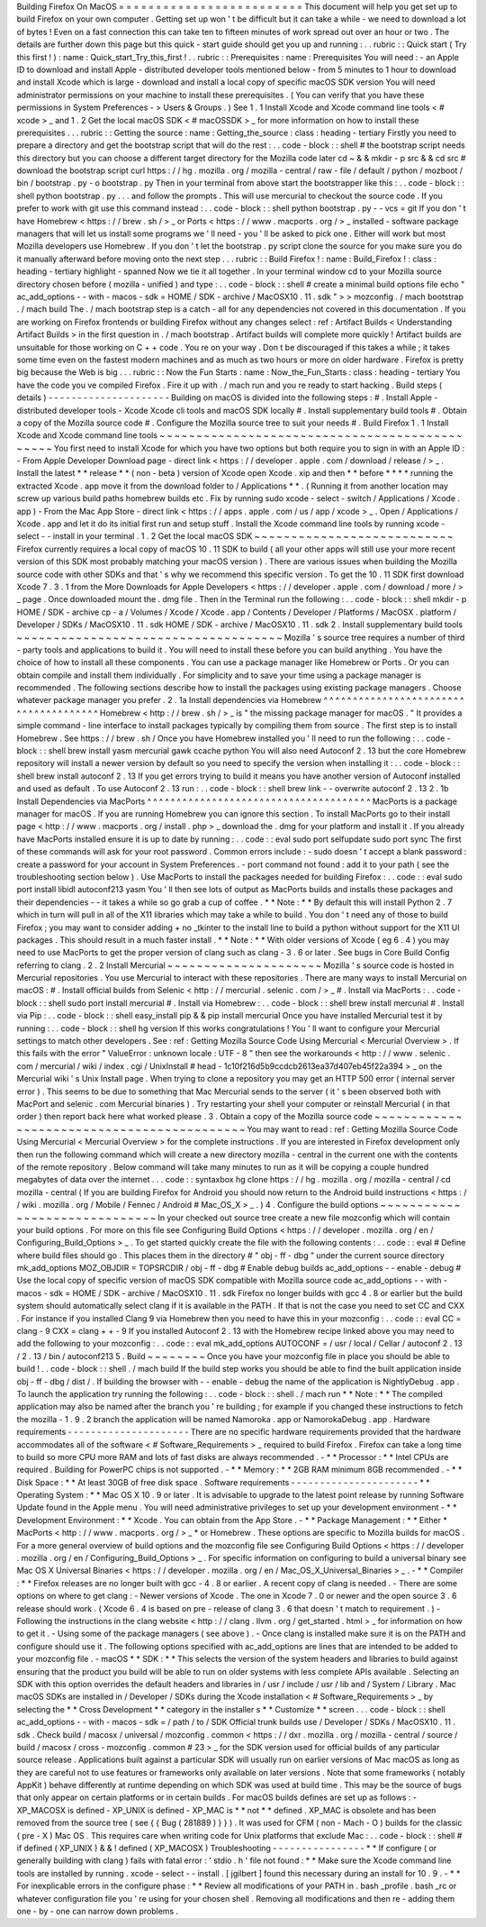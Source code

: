 Building
Firefox
On
MacOS
=
=
=
=
=
=
=
=
=
=
=
=
=
=
=
=
=
=
=
=
=
=
=
=
=
This
document
will
help
you
get
set
up
to
build
Firefox
on
your
own
computer
.
Getting
set
up
won
'
t
be
difficult
but
it
can
take
a
while
-
we
need
to
download
a
lot
of
bytes
!
Even
on
a
fast
connection
this
can
take
ten
to
fifteen
minutes
of
work
spread
out
over
an
hour
or
two
.
The
details
are
further
down
this
page
but
this
quick
-
start
guide
should
get
you
up
and
running
:
.
.
rubric
:
:
Quick
start
(
Try
this
first
!
)
:
name
:
Quick_start_Try_this_first
!
.
.
rubric
:
:
Prerequisites
:
name
:
Prerequisites
You
will
need
:
-
an
Apple
ID
to
download
and
install
Apple
-
distributed
developer
tools
mentioned
below
-
from
5
minutes
to
1
hour
to
download
and
install
Xcode
which
is
large
-
download
and
install
a
local
copy
of
specific
macOS
SDK
version
You
will
need
administrator
permissions
on
your
machine
to
install
these
prerequisites
.
(
You
can
verify
that
you
have
these
permissions
in
System
Preferences
-
>
Users
&
Groups
.
)
See
1
.
1
Install
Xcode
and
Xcode
command
line
tools
<
#
xcode
>
_
and
1
.
2
Get
the
local
macOS
SDK
<
#
macOSSDK
>
_
for
more
information
on
how
to
install
these
prerequisites
.
.
.
rubric
:
:
Getting
the
source
:
name
:
Getting_the_source
:
class
:
heading
-
tertiary
Firstly
you
need
to
prepare
a
directory
and
get
the
bootstrap
script
that
will
do
the
rest
:
.
.
code
-
block
:
:
shell
#
the
bootstrap
script
needs
this
directory
but
you
can
choose
a
different
target
directory
for
the
Mozilla
code
later
cd
~
&
&
mkdir
-
p
src
&
&
cd
src
#
download
the
bootstrap
script
curl
https
:
/
/
hg
.
mozilla
.
org
/
mozilla
-
central
/
raw
-
file
/
default
/
python
/
mozboot
/
bin
/
bootstrap
.
py
-
o
bootstrap
.
py
Then
in
your
terminal
from
above
start
the
bootstrapper
like
this
:
.
.
code
-
block
:
:
shell
python
bootstrap
.
py
.
.
.
and
follow
the
prompts
.
This
will
use
mercurial
to
checkout
the
source
code
.
If
you
prefer
to
work
with
git
use
this
command
instead
:
.
.
code
-
block
:
:
shell
python
bootstrap
.
py
-
-
vcs
=
git
If
you
don
'
t
have
Homebrew
<
https
:
/
/
brew
.
sh
/
>
_
or
Ports
<
https
:
/
/
www
.
macports
.
org
/
>
_
installed
-
software
package
managers
that
will
let
us
install
some
programs
we
'
ll
need
-
you
'
ll
be
asked
to
pick
one
.
Either
will
work
but
most
Mozilla
developers
use
Homebrew
.
If
you
don
'
t
let
the
bootstrap
.
py
script
clone
the
source
for
you
make
sure
you
do
it
manually
afterward
before
moving
onto
the
next
step
.
.
.
rubric
:
:
Build
Firefox
!
:
name
:
Build_Firefox
!
:
class
:
heading
-
tertiary
highlight
-
spanned
Now
we
tie
it
all
together
.
In
your
terminal
window
cd
to
your
Mozilla
source
directory
chosen
before
(
mozilla
-
unified
)
and
type
:
.
.
code
-
block
:
:
shell
#
create
a
minimal
build
options
file
echo
"
ac_add_options
-
-
with
-
macos
-
sdk
=
HOME
/
SDK
-
archive
/
MacOSX10
.
11
.
sdk
"
>
>
mozconfig
.
/
mach
bootstrap
.
/
mach
build
The
.
/
mach
bootstrap
step
is
a
catch
-
all
for
any
dependencies
not
covered
in
this
documentation
.
If
you
are
working
on
Firefox
frontends
or
building
Firefox
without
any
changes
select
:
ref
:
Artifact
Builds
<
Understanding
Artifact
Builds
>
in
the
first
question
in
.
/
mach
bootstrap
.
Artifact
builds
will
complete
more
quickly
!
Artifact
builds
are
unsuitable
for
those
working
on
C
+
+
code
.
You
re
on
your
way
.
Don
t
be
discouraged
if
this
takes
a
while
;
it
takes
some
time
even
on
the
fastest
modern
machines
and
as
much
as
two
hours
or
more
on
older
hardware
.
Firefox
is
pretty
big
because
the
Web
is
big
.
.
.
rubric
:
:
Now
the
Fun
Starts
:
name
:
Now_the_Fun_Starts
:
class
:
heading
-
tertiary
You
have
the
code
you
ve
compiled
Firefox
.
Fire
it
up
with
.
/
mach
run
and
you
re
ready
to
start
hacking
.
Build
steps
(
details
)
-
-
-
-
-
-
-
-
-
-
-
-
-
-
-
-
-
-
-
-
-
Building
on
macOS
is
divided
into
the
following
steps
:
#
.
Install
Apple
-
distributed
developer
tools
-
Xcode
Xcode
cli
tools
and
macOS
SDK
locally
#
.
Install
supplementary
build
tools
#
.
Obtain
a
copy
of
the
Mozilla
source
code
#
.
Configure
the
Mozilla
source
tree
to
suit
your
needs
#
.
Build
Firefox
1
.
1
Install
Xcode
and
Xcode
command
line
tools
~
~
~
~
~
~
~
~
~
~
~
~
~
~
~
~
~
~
~
~
~
~
~
~
~
~
~
~
~
~
~
~
~
~
~
~
~
~
~
~
~
~
~
~
~
~
You
first
need
to
install
Xcode
for
which
you
have
two
options
but
both
require
you
to
sign
in
with
an
Apple
ID
:
-
From
Apple
Developer
Download
page
-
direct
link
<
https
:
/
/
developer
.
apple
.
com
/
download
/
release
/
>
_
.
Install
the
latest
*
*
release
*
*
(
non
-
beta
)
version
of
Xcode
open
Xcode
.
xip
and
then
*
*
before
*
*
*
*
running
the
extracted
Xcode
.
app
move
it
from
the
download
folder
to
/
Applications
*
*
.
(
Running
it
from
another
location
may
screw
up
various
build
paths
homebrew
builds
etc
.
Fix
by
running
sudo
xcode
-
select
-
switch
/
Applications
/
Xcode
.
app
)
-
From
the
Mac
App
Store
-
direct
link
<
https
:
/
/
apps
.
apple
.
com
/
us
/
app
/
xcode
>
_
.
Open
/
Applications
/
Xcode
.
app
and
let
it
do
its
initial
first
run
and
setup
stuff
.
Install
the
Xcode
command
line
tools
by
running
\
xcode
-
select
-
-
install
in
your
terminal
.
1
.
2
Get
the
local
macOS
SDK
~
~
~
~
~
~
~
~
~
~
~
~
~
~
~
~
~
~
~
~
~
~
~
~
~
~
~
Firefox
currently
requires
a
local
copy
of
macOS
10
.
11
SDK
to
build
(
all
your
other
apps
will
still
use
your
more
recent
version
of
this
SDK
most
probably
matching
your
macOS
version
)
.
There
are
various
issues
when
building
the
Mozilla
source
code
with
other
SDKs
and
that
'
s
why
we
recommend
this
specific
version
.
To
get
the
10
.
11
SDK
first
download
Xcode
7
.
3
.
1
from
the
More
Downloads
for
Apple
Developers
<
https
:
/
/
developer
.
apple
.
com
/
download
/
more
/
>
_
page
.
Once
downloaded
mount
the
.
dmg
file
.
Then
in
the
Terminal
run
the
following
:
.
.
code
-
block
:
:
shell
mkdir
-
p
HOME
/
SDK
-
archive
cp
-
a
/
Volumes
/
Xcode
/
Xcode
.
app
/
Contents
/
Developer
/
Platforms
/
MacOSX
.
platform
/
Developer
/
SDKs
/
MacOSX10
.
11
.
sdk
HOME
/
SDK
-
archive
/
MacOSX10
.
11
.
sdk
2
.
Install
supplementary
build
tools
~
~
~
~
~
~
~
~
~
~
~
~
~
~
~
~
~
~
~
~
~
~
~
~
~
~
~
~
~
~
~
~
~
~
~
~
Mozilla
'
s
source
tree
requires
a
number
of
third
-
party
tools
and
applications
to
build
it
.
You
will
need
to
install
these
before
you
can
build
anything
.
You
have
the
choice
of
how
to
install
all
these
components
.
You
can
use
a
package
manager
like
Homebrew
or
Ports
.
Or
you
can
obtain
compile
and
install
them
individually
.
For
simplicity
and
to
save
your
time
using
a
package
manager
is
recommended
.
The
following
sections
describe
how
to
install
the
packages
using
existing
package
managers
.
Choose
whatever
package
manager
you
prefer
.
2
.
1a
Install
dependencies
via
Homebrew
^
^
^
^
^
^
^
^
^
^
^
^
^
^
^
^
^
^
^
^
^
^
^
^
^
^
^
^
^
^
^
^
^
^
^
^
^
^
Homebrew
<
http
:
/
/
brew
.
sh
/
>
_
is
"
the
missing
package
manager
for
macOS
.
"
It
provides
a
simple
command
-
line
interface
to
install
packages
typically
by
compiling
them
from
source
.
The
first
step
is
to
install
Homebrew
.
See
https
:
/
/
brew
.
sh
/
Once
you
have
Homebrew
installed
you
'
ll
need
to
run
the
following
:
.
.
code
-
block
:
:
shell
brew
install
yasm
mercurial
gawk
ccache
python
You
will
also
need
Autoconf
2
.
13
but
the
core
Homebrew
repository
will
install
a
newer
version
by
default
so
you
need
to
specify
the
version
when
installing
it
:
.
.
code
-
block
:
:
shell
brew
install
autoconf
2
.
13
If
you
get
errors
trying
to
build
it
means
you
have
another
version
of
Autoconf
installed
and
used
as
default
.
To
use
Autoconf
2
.
13
run
:
.
.
code
-
block
:
:
shell
brew
link
-
-
overwrite
autoconf
2
.
13
2
.
1b
Install
Dependencies
via
MacPorts
^
^
^
^
^
^
^
^
^
^
^
^
^
^
^
^
^
^
^
^
^
^
^
^
^
^
^
^
^
^
^
^
^
^
^
^
^
^
MacPorts
is
a
package
manager
for
macOS
.
If
you
are
running
Homebrew
you
can
ignore
this
section
.
To
install
MacPorts
go
to
their
install
page
<
http
:
/
/
www
.
macports
.
org
/
install
.
php
>
_
download
the
.
dmg
for
your
platform
and
install
it
.
If
you
already
have
MacPorts
installed
ensure
it
is
up
to
date
by
running
:
.
.
code
:
:
eval
sudo
port
selfupdate
sudo
port
sync
The
first
of
these
commands
will
ask
for
your
root
password
.
Common
errors
include
:
-
sudo
doesn
'
t
accept
a
blank
password
:
create
a
password
for
your
account
in
System
Preferences
.
-
port
command
not
found
:
add
it
to
your
path
(
see
the
troubleshooting
section
below
)
.
Use
MacPorts
to
install
the
packages
needed
for
building
Firefox
:
.
.
code
:
:
eval
sudo
port
install
libidl
autoconf213
yasm
You
'
ll
then
see
lots
of
output
as
MacPorts
builds
and
installs
these
packages
and
their
dependencies
-
-
it
takes
a
while
so
go
grab
a
cup
of
coffee
.
*
*
Note
:
*
*
By
default
this
will
install
Python
2
.
7
which
in
turn
will
pull
in
all
of
the
X11
libraries
which
may
take
a
while
to
build
.
You
don
'
t
need
any
of
those
to
build
Firefox
;
you
may
want
to
consider
adding
+
no
\
_tkinter
to
the
install
line
to
build
a
python
without
support
for
the
X11
UI
packages
.
This
should
result
in
a
much
faster
install
.
*
*
Note
:
*
*
With
older
versions
of
Xcode
(
eg
6
.
4
)
you
may
need
to
use
MacPorts
to
get
the
proper
version
of
clang
such
as
clang
-
3
.
6
or
later
.
See
bugs
in
Core
Build
Config
referring
to
clang
.
2
.
2
Install
Mercurial
~
~
~
~
~
~
~
~
~
~
~
~
~
~
~
~
~
~
~
~
~
Mozilla
'
s
source
code
is
hosted
in
Mercurial
repositories
.
You
use
Mercurial
to
interact
with
these
repositories
.
There
are
many
ways
to
install
Mercurial
on
macOS
:
#
.
Install
official
builds
from
Selenic
<
http
:
/
/
mercurial
.
selenic
.
com
/
>
_
#
.
Install
via
MacPorts
:
.
.
code
-
block
:
:
shell
sudo
port
install
mercurial
#
.
Install
via
Homebrew
:
.
.
code
-
block
:
:
shell
brew
install
mercurial
#
.
Install
via
Pip
:
.
.
code
-
block
:
:
shell
easy_install
pip
&
&
pip
install
mercurial
Once
you
have
installed
Mercurial
test
it
by
running
:
.
.
code
-
block
:
:
shell
hg
version
If
this
works
congratulations
!
You
'
ll
want
to
configure
your
Mercurial
settings
to
match
other
developers
.
See
:
ref
:
Getting
Mozilla
Source
Code
Using
Mercurial
<
Mercurial
Overview
>
.
If
this
fails
with
the
error
"
ValueError
:
unknown
locale
:
UTF
-
8
"
then
see
the
workarounds
<
http
:
/
/
www
.
selenic
.
com
/
mercurial
/
wiki
/
index
.
cgi
/
UnixInstall
#
head
-
1c10f216d5b9ccdcb2613ea37d407eb45f22a394
>
_
on
the
Mercurial
wiki
'
s
Unix
Install
page
.
When
trying
to
clone
a
repository
you
may
get
an
HTTP
500
error
(
internal
server
error
)
.
This
seems
to
be
due
to
something
that
Mac
Mercurial
sends
to
the
server
(
it
'
s
been
observed
both
with
MacPort
and
selenic
.
com
Mercurial
binaries
)
.
Try
restarting
your
shell
your
computer
or
reinstall
Mercurial
(
in
that
order
)
then
report
back
here
what
worked
please
.
3
.
Obtain
a
copy
of
the
Mozilla
source
code
~
~
~
~
~
~
~
~
~
~
~
~
~
~
~
~
~
~
~
~
~
~
~
~
~
~
~
~
~
~
~
~
~
~
~
~
~
~
~
~
~
~
~
You
may
want
to
read
:
ref
:
Getting
Mozilla
Source
Code
Using
Mercurial
<
Mercurial
Overview
>
for
the
complete
instructions
.
If
you
are
interested
in
Firefox
development
only
then
run
the
following
command
which
will
create
a
new
directory
mozilla
-
central
in
the
current
one
with
the
contents
of
the
remote
repository
.
Below
command
will
take
many
minutes
to
run
as
it
will
be
copying
a
couple
hundred
megabytes
of
data
over
the
internet
.
.
.
code
:
:
syntaxbox
hg
clone
https
:
/
/
hg
.
mozilla
.
org
/
mozilla
-
central
/
cd
mozilla
-
central
(
If
you
are
building
Firefox
for
Android
you
should
now
return
to
the
Android
build
instructions
<
https
:
/
/
wiki
.
mozilla
.
org
/
Mobile
/
Fennec
/
Android
#
Mac_OS_X
>
_
.
)
4
.
Configure
the
build
options
~
~
~
~
~
~
~
~
~
~
~
~
~
~
~
~
~
~
~
~
~
~
~
~
~
~
~
~
~
~
In
your
checked
out
source
tree
create
a
new
file
mozconfig
which
will
contain
your
build
options
.
For
more
on
this
file
see
Configuring
Build
Options
<
https
:
/
/
developer
.
mozilla
.
org
/
en
/
Configuring_Build_Options
>
_
.
To
get
started
quickly
create
the
file
with
the
following
contents
:
.
.
code
:
:
eval
#
Define
where
build
files
should
go
.
This
places
them
in
the
directory
#
"
obj
-
ff
-
dbg
"
under
the
current
source
directory
mk_add_options
MOZ_OBJDIR
=
TOPSRCDIR
/
obj
-
ff
-
dbg
#
Enable
debug
builds
ac_add_options
-
-
enable
-
debug
#
Use
the
local
copy
of
specific
version
of
macOS
SDK
compatible
with
Mozilla
source
code
ac_add_options
-
-
with
-
macos
-
sdk
=
HOME
/
SDK
-
archive
/
MacOSX10
.
11
.
sdk
Firefox
no
longer
builds
with
gcc
4
.
8
or
earlier
but
the
build
system
should
automatically
select
clang
if
it
is
available
in
the
PATH
.
If
that
is
not
the
case
you
need
to
set
CC
and
CXX
.
For
instance
if
you
installed
Clang
9
via
Homebrew
then
you
need
to
have
this
in
your
mozconfig
:
.
.
code
:
:
eval
CC
=
clang
-
9
CXX
=
clang
+
+
-
9
If
you
installed
Autoconf
2
.
13
with
the
Homebrew
recipe
linked
above
you
may
need
to
add
the
following
to
your
mozconfig
:
.
.
code
:
:
eval
mk_add_options
AUTOCONF
=
/
usr
/
local
/
Cellar
/
autoconf
2
.
13
/
2
.
13
/
bin
/
autoconf213
5
.
Build
~
~
~
~
~
~
~
~
Once
you
have
your
mozconfig
file
in
place
you
should
be
able
to
build
!
.
.
code
-
block
:
:
shell
.
/
mach
build
If
the
build
step
works
you
should
be
able
to
find
the
built
application
inside
obj
-
ff
-
dbg
/
dist
/
.
If
building
the
browser
with
-
-
enable
-
debug
the
name
of
the
application
is
NightlyDebug
.
app
.
To
launch
the
application
try
running
the
following
:
.
.
code
-
block
:
:
shell
.
/
mach
run
*
*
Note
:
*
*
The
compiled
application
may
also
be
named
after
the
branch
you
'
re
building
;
for
example
if
you
changed
these
instructions
to
fetch
the
mozilla
-
1
.
9
.
2
branch
the
application
will
be
named
Namoroka
.
app
or
NamorokaDebug
.
app
.
Hardware
requirements
-
-
-
-
-
-
-
-
-
-
-
-
-
-
-
-
-
-
-
-
-
There
are
no
specific
hardware
requirements
provided
that
the
hardware
accommodates
all
of
the
software
<
#
Software_Requirements
>
_
required
to
build
Firefox
.
Firefox
can
take
a
long
time
to
build
so
more
CPU
more
RAM
and
lots
of
fast
disks
are
always
recommended
.
-
*
*
Processor
:
*
*
Intel
CPUs
are
required
.
Building
for
PowerPC
chips
is
not
supported
.
-
*
*
Memory
:
*
*
2GB
RAM
minimum
8GB
recommended
.
-
*
*
Disk
Space
:
*
*
At
least
30GB
of
free
disk
space
.
Software
requirements
-
-
-
-
-
-
-
-
-
-
-
-
-
-
-
-
-
-
-
-
-
-
*
*
Operating
System
:
*
*
Mac
OS
X
10
.
9
or
later
.
It
is
advisable
to
upgrade
to
the
latest
point
release
by
running
Software
Update
found
in
the
Apple
menu
.
You
will
need
administrative
privileges
to
set
up
your
development
environment
-
*
*
Development
Environment
:
*
*
Xcode
.
You
can
obtain
from
the
App
Store
.
-
*
*
Package
Management
:
*
*
Either
*
MacPorts
<
http
:
/
/
www
.
macports
.
org
/
>
_
*
or
Homebrew
.
These
options
are
specific
to
Mozilla
builds
for
macOS
.
For
a
more
general
overview
of
build
options
and
the
mozconfig
file
see
Configuring
Build
Options
<
https
:
/
/
developer
.
mozilla
.
org
/
en
/
Configuring_Build_Options
>
_
.
For
specific
information
on
configuring
to
build
a
universal
binary
see
Mac
OS
X
Universal
Binaries
<
https
:
/
/
developer
.
mozilla
.
org
/
en
/
Mac_OS_X_Universal_Binaries
>
_
.
-
*
*
Compiler
:
*
*
Firefox
releases
are
no
longer
built
with
gcc
-
4
.
8
or
earlier
.
A
recent
copy
of
clang
is
needed
.
-
There
are
some
options
on
where
to
get
clang
:
-
Newer
versions
of
Xcode
.
The
one
in
Xcode
7
.
0
or
newer
and
the
open
source
3
.
6
release
should
work
.
(
Xcode
6
.
4
is
based
on
pre
-
release
of
clang
3
.
6
that
doesn
'
t
match
to
requirement
.
)
-
Following
the
instructions
in
the
clang
website
<
http
:
/
/
clang
.
llvm
.
org
/
get_started
.
html
>
_
for
information
on
how
to
get
it
.
-
Using
some
of
the
package
managers
(
see
above
)
.
-
Once
clang
is
installed
make
sure
it
is
on
the
PATH
and
configure
should
use
it
.
The
following
options
specified
with
ac_add_options
are
lines
that
are
intended
to
be
added
to
your
mozconfig
file
.
-
macOS
*
*
SDK
:
*
*
This
selects
the
version
of
the
system
headers
and
libraries
to
build
against
ensuring
that
the
product
you
build
will
be
able
to
run
on
older
systems
with
less
complete
APIs
available
.
Selecting
an
SDK
with
this
option
overrides
the
default
headers
and
libraries
in
/
usr
/
include
/
usr
/
lib
and
/
System
/
Library
.
Mac
macOS
SDKs
are
installed
in
/
Developer
/
SDKs
during
the
Xcode
installation
<
#
Software_Requirements
>
_
by
selecting
the
*
*
Cross
Development
*
*
category
in
the
installer
s
*
*
Customize
*
*
screen
.
.
.
code
-
block
:
:
shell
ac_add_options
-
-
with
-
macos
-
sdk
=
/
path
/
to
/
SDK
Official
trunk
builds
use
/
Developer
/
SDKs
/
MacOSX10
.
11
.
sdk
.
Check
build
/
macosx
/
universal
/
mozconfig
.
common
<
https
:
/
/
dxr
.
mozilla
.
org
/
mozilla
-
central
/
source
/
build
/
macosx
/
cross
-
mozconfig
.
common
#
23
>
_
for
the
SDK
version
used
for
official
builds
of
any
particular
source
release
.
Applications
built
against
a
particular
SDK
will
usually
run
on
earlier
versions
of
Mac
macOS
as
long
as
they
are
careful
not
to
use
features
or
frameworks
only
available
on
later
versions
.
Note
that
some
frameworks
(
notably
AppKit
)
behave
differently
at
runtime
depending
on
which
SDK
was
used
at
build
time
.
This
may
be
the
source
of
bugs
that
only
appear
on
certain
platforms
or
in
certain
builds
.
For
macOS
builds
defines
are
set
up
as
follows
:
-
XP_MACOSX
is
defined
-
XP_UNIX
is
defined
-
XP_MAC
is
*
*
not
*
*
defined
.
XP_MAC
is
obsolete
and
has
been
removed
from
the
source
tree
(
see
{
{
Bug
(
281889
)
}
}
)
.
It
was
used
for
CFM
(
non
-
Mach
-
O
)
builds
for
the
classic
(
pre
-
X
)
Mac
OS
.
This
requires
care
when
writing
code
for
Unix
platforms
that
exclude
Mac
:
.
.
code
-
block
:
:
shell
#
if
defined
(
XP_UNIX
)
&
&
!
defined
(
XP_MACOSX
)
Troubleshooting
-
-
-
-
-
-
-
-
-
-
-
-
-
-
-
-
*
*
If
configure
(
or
generally
building
with
clang
)
fails
with
fatal
error
:
'
stdio
.
h
'
file
not
found
:
*
*
Make
sure
the
Xcode
command
line
tools
are
installed
by
running
.
xcode
-
select
-
-
install
.
[
jgilbert
]
found
this
necessary
during
an
install
for
10
.
9
.
-
*
*
For
inexplicable
errors
in
the
configure
phase
:
*
*
Review
all
modifications
of
your
PATH
in
.
bash
\
_profile
.
bash
\
_rc
or
whatever
configuration
file
you
'
re
using
for
your
chosen
shell
.
Removing
all
modifications
and
then
re
-
adding
them
one
-
by
-
one
can
narrow
down
problems
.

